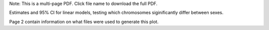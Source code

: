 Note: This is a multi-page PDF. Click file name to download the full PDF.

Estimates and 95% CI for linear models, testing which chromosomes siginificantly differ between sexes.

Page 2 contain information on what files were used to generate this plot.
